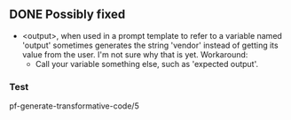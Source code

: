 ** DONE Possibly fixed
   CLOSED: [2021-12-10 Fri 20:16]
- <output>, when used in a prompt template to refer to a variable named
  'output' sometimes generates the string 'vendor' instead of getting its value
  from the user. I'm not sure why that is yet.
  Workaround:
  - Call your variable something else, such as 'expected output'.

*** Test
pf-generate-transformative-code/5